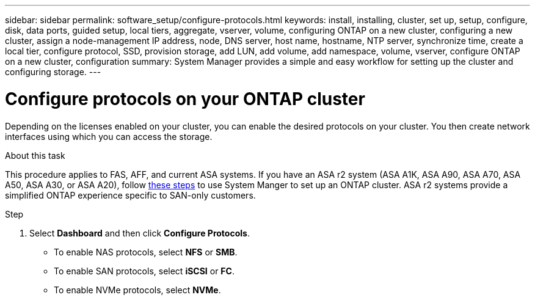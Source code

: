 ---
sidebar: sidebar
permalink: software_setup/configure-protocols.html
keywords: install, installing, cluster, set up, setup, configure, disk, data ports, guided setup, local tiers, aggregate, vserver, volume, configuring ONTAP on a new cluster, configuring a new cluster, assign a node-management IP address, node, DNS server, host name, hostname, NTP server, synchronize time, create a local tier, configure protocol, SSD, provision storage, add LUN, add volume, add namespace, volume, vserver, configure ONTAP on a new cluster, configuration
summary: System Manager provides a simple and easy workflow for setting up the cluster and configuring storage.
---

= Configure protocols on your ONTAP cluster
:toclevels: 1
:hardbreaks:
:nofooter:
:icons: font
:linkattrs:
:imagesdir: ../media/

[.lead]
Depending on the licenses enabled on your cluster, you can enable the desired protocols on your cluster. You then create network interfaces using which you can access the storage.

.About this task

This procedure applies to FAS, AFF, and current ASA systems. If you have an ASA r2 system (ASA A1K, ASA A90, ASA A70, ASA A50, ASA A30, or ASA A20), follow link:https://docs.netapp.com/us-en/asa-r2/install-setup/initialize-ontap-cluster.html[these steps^] to use System Manger to set up an ONTAP cluster. ASA r2 systems provide a simplified ONTAP experience specific to SAN-only customers.

.Step
. Select *Dashboard* and then click *Configure Protocols*.
+
* To enable NAS protocols, select *NFS* or *SMB*.
* To enable SAN protocols, select *iSCSI* or *FC*.
* To enable NVMe protocols, select *NVMe*.


// 2025 March 25, ONTAPDOC 1325